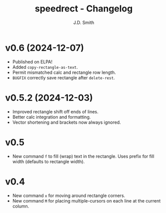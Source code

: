 #+title: speedrect - Changelog
#+author: J.D. Smith
#+language: en

* v0.6 (2024-12-07)

- Published on ELPA!
- Added ~copy-rectangle-as-text~. 
- Permit mismatched calc and rectangle row length. 
- =BUGFIX= correctly save rectangle after ~delete-rest~. 

* v0.5.2 (2024-12-03)

- Improved rectangle shift off ends of lines.
- Better calc integration and formatting.
- Vector shortening and brackets now always ignored.

* v0.5

- New command ~f~ to fill (wrap) text in the rectangle. Uses prefix for fill width (defaults to rectangle width).

* v0.4

- New command ~x~ for moving around rectangle corners.
- New command ~M~ for placing multiple-cursors on each line at the current column.
